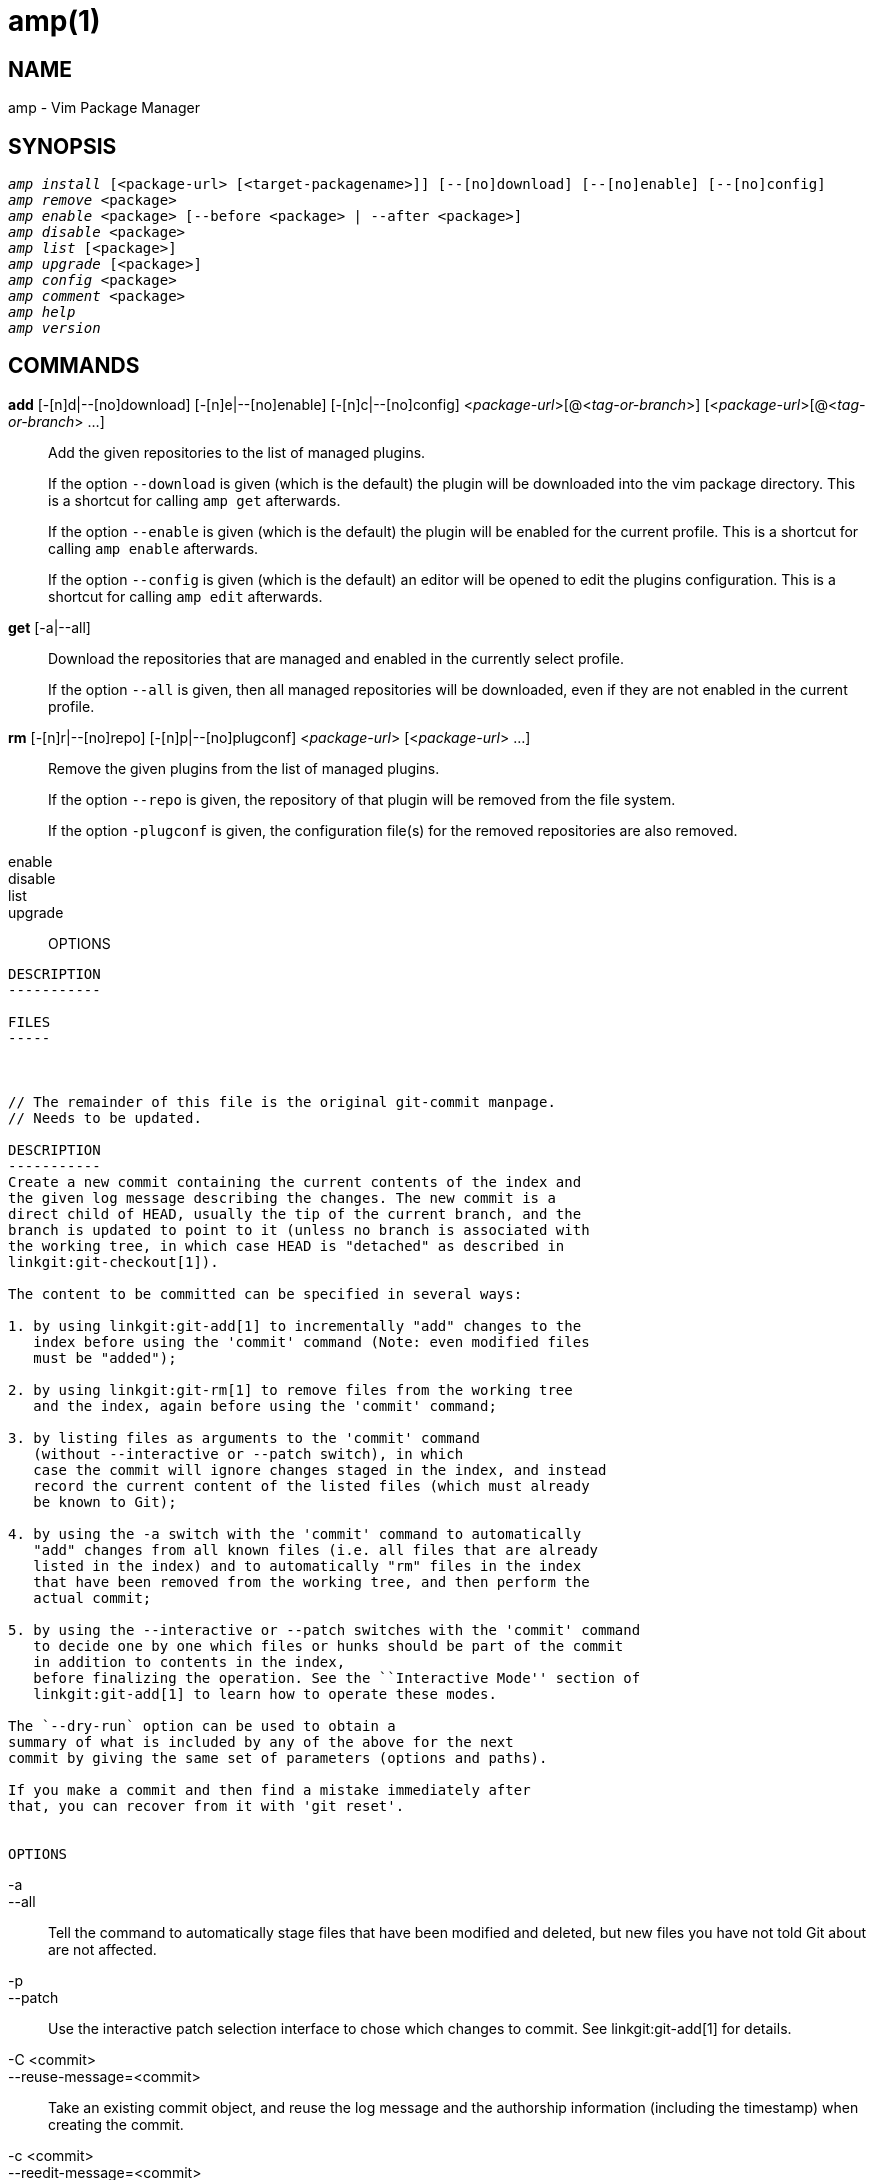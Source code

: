 amp(1)
======

NAME
----
amp - Vim Package Manager

SYNOPSIS
--------

[verse]
'amp install' [<package-url> [<target-packagename>]] [--[no]download] [--[no]enable] [--[no]config]
'amp remove' <package>
'amp enable' <package> [--before <package> | --after <package>]
'amp disable' <package>
'amp list' [<package>]
'amp upgrade' [<package>]
'amp config' <package>
'amp comment' <package>
'amp help'
'amp version'


COMMANDS
--------

*add* [-[n]d|--[no]download] [-[n]e|--[no]enable] [-[n]c|--[no]config] <__package-url__>[@<__tag-or-branch__>] [<__package-url__>[@<__tag-or-branch__> ...]::
  Add the given repositories to the list of managed plugins.
+
If the option `--download` is given (which is the default) the plugin
will be downloaded into the vim package directory. This is a shortcut for
calling `amp get` afterwards.
+
If the option `--enable` is given (which is the default) the plugin will
be enabled for the current profile. This is a shortcut for calling `amp
enable` afterwards.
+
If the option `--config` is given (which is the default) an editor will
be opened to edit the plugins configuration. This is a shortcut for calling
`amp edit` afterwards.

*get* [-a|--all]::
  Download the repositories that are managed and enabled in the currently
  select profile.
+
If the option `--all` is given, then all managed repositories will be
downloaded, even if they are not enabled in the current profile.

*rm* [-[n]r|--[no]repo] [-[n]p|--[no]plugconf] <__package-url__> [<__package-url__> ...]::

  Remove the given plugins from the list of managed plugins.
+ 
If the option `--repo` is given, the repository of
that plugin will be removed from the file system.
+
If the option `-plugconf` is given, the configuration file(s) for the
removed repositories are also removed.

enable::

disable::

list::

upgrade::


OPTIONS
-------

DESCRIPTION
-----------

FILES
-----



// The remainder of this file is the original git-commit manpage.
// Needs to be updated.

DESCRIPTION
-----------
Create a new commit containing the current contents of the index and
the given log message describing the changes. The new commit is a
direct child of HEAD, usually the tip of the current branch, and the
branch is updated to point to it (unless no branch is associated with
the working tree, in which case HEAD is "detached" as described in
linkgit:git-checkout[1]).

The content to be committed can be specified in several ways:

1. by using linkgit:git-add[1] to incrementally "add" changes to the
   index before using the 'commit' command (Note: even modified files
   must be "added");

2. by using linkgit:git-rm[1] to remove files from the working tree
   and the index, again before using the 'commit' command;

3. by listing files as arguments to the 'commit' command
   (without --interactive or --patch switch), in which
   case the commit will ignore changes staged in the index, and instead
   record the current content of the listed files (which must already
   be known to Git);

4. by using the -a switch with the 'commit' command to automatically
   "add" changes from all known files (i.e. all files that are already
   listed in the index) and to automatically "rm" files in the index
   that have been removed from the working tree, and then perform the
   actual commit;

5. by using the --interactive or --patch switches with the 'commit' command
   to decide one by one which files or hunks should be part of the commit
   in addition to contents in the index,
   before finalizing the operation. See the ``Interactive Mode'' section of
   linkgit:git-add[1] to learn how to operate these modes.

The `--dry-run` option can be used to obtain a
summary of what is included by any of the above for the next
commit by giving the same set of parameters (options and paths).

If you make a commit and then find a mistake immediately after
that, you can recover from it with 'git reset'.


OPTIONS
-------
-a::
--all::
	Tell the command to automatically stage files that have
	been modified and deleted, but new files you have not
	told Git about are not affected.

-p::
--patch::
	Use the interactive patch selection interface to chose
	which changes to commit. See linkgit:git-add[1] for
	details.

-C <commit>::
--reuse-message=<commit>::
	Take an existing commit object, and reuse the log message
	and the authorship information (including the timestamp)
	when creating the commit.

-c <commit>::
--reedit-message=<commit>::
	Like '-C', but with `-c` the editor is invoked, so that
	the user can further edit the commit message.

--fixup=<commit>::
	Construct a commit message for use with `rebase --autosquash`.
	The commit message will be the subject line from the specified
	commit with a prefix of "fixup! ".  See linkgit:git-rebase[1]
	for details.

--squash=<commit>::
	Construct a commit message for use with `rebase --autosquash`.
	The commit message subject line is taken from the specified
	commit with a prefix of "squash! ".  Can be used with additional
	commit message options (`-m`/`-c`/`-C`/`-F`). See
	linkgit:git-rebase[1] for details.

--reset-author::
	When used with -C/-c/--amend options, or when committing after a
	conflicting cherry-pick, declare that the authorship of the
	resulting commit now belongs to the committer. This also renews
	the author timestamp.

--short::
	When doing a dry-run, give the output in the short-format. See
	linkgit:git-status[1] for details. Implies `--dry-run`.

--branch::
	Show the branch and tracking info even in short-format.

--porcelain::
	When doing a dry-run, give the output in a porcelain-ready
	format. See linkgit:git-status[1] for details. Implies
	`--dry-run`.

--long::
	When doing a dry-run, give the output in the long-format.
	Implies `--dry-run`.

-z::
--null::
	When showing `short` or `porcelain` status output, print the
	filename verbatim and terminate the entries with NUL, instead of LF.
	If no format is given, implies the `--porcelain` output format.
	Without the `-z` option, filenames with "unusual" characters are
	quoted as explained for the configuration variable `core.quotePath`
	(see linkgit:git-config[1]).

-F <file>::
--file=<file>::
	Take the commit message from the given file.  Use '-' to
	read the message from the standard input.

--author=<author>::
	Override the commit author. Specify an explicit author using the
	standard `A U Thor <author@example.com>` format. Otherwise <author>
	is assumed to be a pattern and is used to search for an existing
	commit by that author (i.e. rev-list --all -i --author=<author>);
	the commit author is then copied from the first such commit found.

--date=<date>::
	Override the author date used in the commit.

-m <msg>::
--message=<msg>::
	Use the given <msg> as the commit message.
	If multiple `-m` options are given, their values are
	concatenated as separate paragraphs.
+
The `-m` option is mutually exclusive with `-c`, `-C`, and `-F`.

-t <file>::
--template=<file>::
	When editing the commit message, start the editor with the
	contents in the given file.  The `commit.template` configuration
	variable is often used to give this option implicitly to the
	command.  This mechanism can be used by projects that want to
	guide participants with some hints on what to write in the message
	in what order.  If the user exits the editor without editing the
	message, the commit is aborted.  This has no effect when a message
	is given by other means, e.g. with the `-m` or `-F` options.

-s::
--signoff::
	Add Signed-off-by line by the committer at the end of the commit
	log message.  The meaning of a signoff depends on the project,
	but it typically certifies that committer has
	the rights to submit this work under the same license and
	agrees to a Developer Certificate of Origin
	(see http://developercertificate.org/ for more information).

-n::
--no-verify::
	This option bypasses the pre-commit and commit-msg hooks.
	See also linkgit:githooks[5].

--allow-empty::
	Usually recording a commit that has the exact same tree as its
	sole parent commit is a mistake, and the command prevents you
	from making such a commit.  This option bypasses the safety, and
	is primarily for use by foreign SCM interface scripts.

--allow-empty-message::
       Like --allow-empty this command is primarily for use by foreign
       SCM interface scripts. It allows you to create a commit with an
       empty commit message without using plumbing commands like
       linkgit:git-commit-tree[1].

--cleanup=<mode>::
	This option determines how the supplied commit message should be
	cleaned up before committing.  The '<mode>' can be `strip`,
	`whitespace`, `verbatim`, `scissors` or `default`.
+
--
strip::
	Strip leading and trailing empty lines, trailing whitespace,
	commentary and collapse consecutive empty lines.
whitespace::
	Same as `strip` except #commentary is not removed.
verbatim::
	Do not change the message at all.
scissors::
	Same as `whitespace` except that everything from (and including)
	the line found below is truncated, if the message is to be edited.
	"`#`" can be customized with core.commentChar.

		# ------------------------ >8 ------------------------

default::
	Same as `strip` if the message is to be edited.
	Otherwise `whitespace`.
--
+
The default can be changed by the `commit.cleanup` configuration
variable (see linkgit:git-config[1]).

-e::
--edit::
	The message taken from file with `-F`, command line with
	`-m`, and from commit object with `-C` are usually used as
	the commit log message unmodified. This option lets you
	further edit the message taken from these sources.

--no-edit::
	Use the selected commit message without launching an editor.
	For example, `git commit --amend --no-edit` amends a commit
	without changing its commit message.

--amend::
	Replace the tip of the current branch by creating a new
	commit. The recorded tree is prepared as usual (including
	the effect of the `-i` and `-o` options and explicit
	pathspec), and the message from the original commit is used
	as the starting point, instead of an empty message, when no
	other message is specified from the command line via options
	such as `-m`, `-F`, `-c`, etc.  The new commit has the same
	parents and author as the current one (the `--reset-author`
	option can countermand this).
+
--
It is a rough equivalent for:
------
	$ git reset --soft HEAD^
	$ ... do something else to come up with the right tree ...
	$ git commit -c ORIG_HEAD

------
but can be used to amend a merge commit.
--
+
You should understand the implications of rewriting history if you
amend a commit that has already been published.  (See the "RECOVERING
FROM UPSTREAM REBASE" section in linkgit:git-rebase[1].)

--no-post-rewrite::
	Bypass the post-rewrite hook.

-i::
--include::
	Before making a commit out of staged contents so far,
	stage the contents of paths given on the command line
	as well.  This is usually not what you want unless you
	are concluding a conflicted merge.

-o::
--only::
	Make a commit by taking the updated working tree contents
	of the paths specified on the
	command line, disregarding any contents that have been
	staged for other paths. This is the default mode of operation of
	'git commit' if any paths are given on the command line,
	in which case this option can be omitted.
	If this option is specified together with `--amend`, then
	no paths need to be specified, which can be used to amend
	the last commit without committing changes that have
	already been staged. If used together with `--allow-empty`
	paths are also not required, and an empty commit will be created.

-u[<mode>]::
--untracked-files[=<mode>]::
	Show untracked files.
+
The mode parameter is optional (defaults to 'all'), and is used to
specify the handling of untracked files; when -u is not used, the
default is 'normal', i.e. show untracked files and directories.
+
The possible options are:
+
	- 'no'     - Show no untracked files
	- 'normal' - Shows untracked files and directories
	- 'all'    - Also shows individual files in untracked directories.
+
The default can be changed using the status.showUntrackedFiles
configuration variable documented in linkgit:git-config[1].

-v::
--verbose::
	Show unified diff between the HEAD commit and what
	would be committed at the bottom of the commit message
	template to help the user describe the commit by reminding
	what changes the commit has.
	Note that this diff output doesn't have its
	lines prefixed with '#'. This diff will not be a part
	of the commit message. See the `commit.verbose` configuration
	variable in linkgit:git-config[1].
+
If specified twice, show in addition the unified diff between
what would be committed and the worktree files, i.e. the unstaged
changes to tracked files.

-q::
--quiet::
	Suppress commit summary message.

--dry-run::
	Do not create a commit, but show a list of paths that are
	to be committed, paths with local changes that will be left
	uncommitted and paths that are untracked.

--status::
	Include the output of linkgit:git-status[1] in the commit
	message template when using an editor to prepare the commit
	message.  Defaults to on, but can be used to override
	configuration variable commit.status.

--no-status::
	Do not include the output of linkgit:git-status[1] in the
	commit message template when using an editor to prepare the
	default commit message.

-S[<keyid>]::
--gpg-sign[=<keyid>]::
	GPG-sign commits. The `keyid` argument is optional and
	defaults to the committer identity; if specified, it must be
	stuck to the option without a space.

--no-gpg-sign::
	Countermand `commit.gpgSign` configuration variable that is
	set to force each and every commit to be signed.

\--::
	Do not interpret any more arguments as options.

<file>...::
	When files are given on the command line, the command
	commits the contents of the named files, without
	recording the changes already staged.  The contents of
	these files are also staged for the next commit on top
	of what have been staged before.

:git-commit: 1
//include::date-formats.txt[]

EXAMPLES
--------
When recording your own work, the contents of modified files in
your working tree are temporarily stored to a staging area
called the "index" with 'git add'.  A file can be
reverted back, only in the index but not in the working tree,
to that of the last commit with `git reset HEAD -- <file>`,
which effectively reverts 'git add' and prevents the changes to
this file from participating in the next commit.  After building
the state to be committed incrementally with these commands,
`git commit` (without any pathname parameter) is used to record what
has been staged so far.  This is the most basic form of the
command.  An example:

------------
$ edit hello.c
$ git rm goodbye.c
$ git add hello.c
$ git commit
------------

Instead of staging files after each individual change, you can
tell `git commit` to notice the changes to the files whose
contents are tracked in
your working tree and do corresponding `git add` and `git rm`
for you.  That is, this example does the same as the earlier
example if there is no other change in your working tree:

------------
$ edit hello.c
$ rm goodbye.c
$ git commit -a
------------

The command `git commit -a` first looks at your working tree,
notices that you have modified hello.c and removed goodbye.c,
and performs necessary `git add` and `git rm` for you.

After staging changes to many files, you can alter the order the
changes are recorded in, by giving pathnames to `git commit`.
When pathnames are given, the command makes a commit that
only records the changes made to the named paths:

------------
$ edit hello.c hello.h
$ git add hello.c hello.h
$ edit Makefile
$ git commit Makefile
------------

This makes a commit that records the modification to `Makefile`.
The changes staged for `hello.c` and `hello.h` are not included
in the resulting commit.  However, their changes are not lost --
they are still staged and merely held back.  After the above
sequence, if you do:

------------
$ git commit
------------

this second commit would record the changes to `hello.c` and
`hello.h` as expected.

After a merge (initiated by 'git merge' or 'git pull') stops
because of conflicts, cleanly merged
paths are already staged to be committed for you, and paths that
conflicted are left in unmerged state.  You would have to first
check which paths are conflicting with 'git status'
and after fixing them manually in your working tree, you would
stage the result as usual with 'git add':

------------
$ git status | grep unmerged
unmerged: hello.c
$ edit hello.c
$ git add hello.c
------------

After resolving conflicts and staging the result, `git ls-files -u`
would stop mentioning the conflicted path.  When you are done,
run `git commit` to finally record the merge:

------------
$ git commit
------------

As with the case to record your own changes, you can use `-a`
option to save typing.  One difference is that during a merge
resolution, you cannot use `git commit` with pathnames to
alter the order the changes are committed, because the merge
should be recorded as a single commit.  In fact, the command
refuses to run when given pathnames (but see `-i` option).


DISCUSSION
----------

Though not required, it's a good idea to begin the commit message
with a single short (less than 50 character) line summarizing the
change, followed by a blank line and then a more thorough description.
The text up to the first blank line in a commit message is treated
as the commit title, and that title is used throughout Git.
For example, linkgit:git-format-patch[1] turns a commit into email, and it uses
the title on the Subject line and the rest of the commit in the body.

//include::i18n.txt[]

ENVIRONMENT AND CONFIGURATION VARIABLES
---------------------------------------
The editor used to edit the commit log message will be chosen from the
`GIT_EDITOR` environment variable, the core.editor configuration variable, the
`VISUAL` environment variable, or the `EDITOR` environment variable (in that
order).  See linkgit:git-var[1] for details.

HOOKS
-----
This command can run `commit-msg`, `prepare-commit-msg`, `pre-commit`,
`post-commit` and `post-rewrite` hooks.  See linkgit:githooks[5] for more
information.

FILES
-----

`$GIT_DIR/COMMIT_EDITMSG`::
	This file contains the commit message of a commit in progress.
	If `git commit` exits due to an error before creating a commit,
	any commit message that has been provided by the user (e.g., in
	an editor session) will be available in this file, but will be
	overwritten by the next invocation of `git commit`.

SEE ALSO
--------
linkgit:git-add[1],
linkgit:git-rm[1],
linkgit:git-mv[1],
linkgit:git-merge[1],
linkgit:git-commit-tree[1]

GIT
---
Part of the linkgit:git[1] suite
